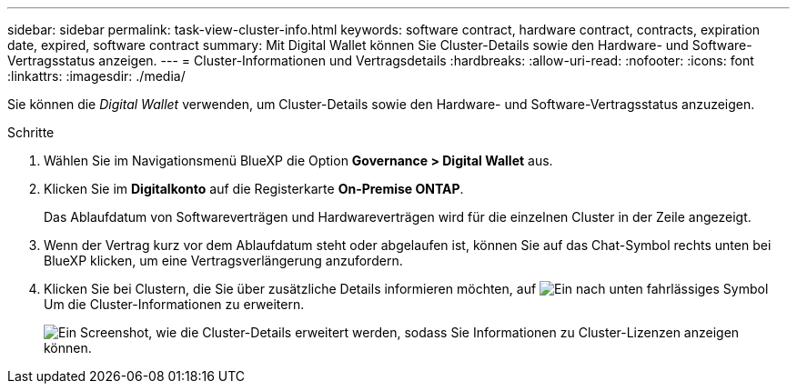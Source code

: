 ---
sidebar: sidebar 
permalink: task-view-cluster-info.html 
keywords: software contract, hardware contract, contracts, expiration date, expired, software contract 
summary: Mit Digital Wallet können Sie Cluster-Details sowie den Hardware- und Software-Vertragsstatus anzeigen. 
---
= Cluster-Informationen und Vertragsdetails
:hardbreaks:
:allow-uri-read: 
:nofooter: 
:icons: font
:linkattrs: 
:imagesdir: ./media/


[role="lead"]
Sie können die _Digital Wallet_ verwenden, um Cluster-Details sowie den Hardware- und Software-Vertragsstatus anzuzeigen.

.Schritte
. Wählen Sie im Navigationsmenü BlueXP die Option *Governance > Digital Wallet* aus.
. Klicken Sie im *Digitalkonto* auf die Registerkarte *On-Premise ONTAP*.
+
Das Ablaufdatum von Softwareverträgen und Hardwareverträgen wird für die einzelnen Cluster in der Zeile angezeigt.

. Wenn der Vertrag kurz vor dem Ablaufdatum steht oder abgelaufen ist, können Sie auf das Chat-Symbol rechts unten bei BlueXP klicken, um eine Vertragsverlängerung anzufordern.
. Klicken Sie bei Clustern, die Sie über zusätzliche Details informieren möchten, auf image:button_down_caret.png["Ein nach unten fahrlässiges Symbol"] Um die Cluster-Informationen zu erweitern.
+
image:screenshot_digital_wallet_license_info.png["Ein Screenshot, wie die Cluster-Details erweitert werden, sodass Sie Informationen zu Cluster-Lizenzen anzeigen können."]


